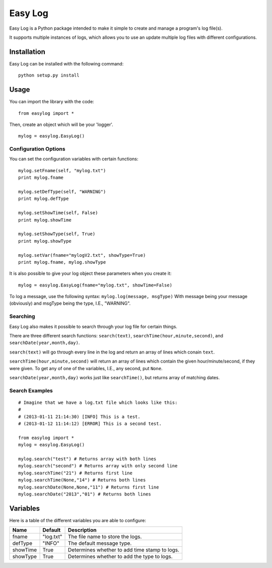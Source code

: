===========
Easy Log
===========

Easy Log is a Python package intended to make it simple to create and manage a program's log file(s). 

It supports multiple instances of logs, which allows you to use an update multiple log files with different configurations.

Installation
===========
Easy Log can be installed with the following command:

::

	python setup.py install

Usage
===========
You can import the library with the code:

::

	from easylog import *

Then, create an object which will be your 'logger'.

::

	mylog = easylog.EasyLog()

Configuration Options
---------------------
You can set the configuration variables with certain functions:

::

	mylog.setFname(self, "mylog.txt")
	print mylog.fname
	
	mylog.setDefType(self, "WARNING")
	print mylog.defType
	
	mylog.setShowTime(self, False)
	print mylog.showTime
	
	mylog.setShowType(self, True)
	print mylog.showType
	
	mylog.setVar(fname="mylogV2.txt", showType=True)
	print mylog.fname, mylog.showType
	

It is also possible to give your log object these parameters when you create it:

::

	mylog = easylog.EasyLog(fname="mylog.txt", showTime=False)


To log a message, use the following syntax: ``mylog.log(message, msgType)``
With message being your message (obviously) and msgType being the type, I.E., "WARNING".

Searching
---------
Easy Log also makes it possible to search through your log file for certain things.

There are three different search functions: ``search(text)``, ``searchTime(hour,minute,second)``, and ``searchDate(year,month,day)``.

``search(text)`` will go through every line in the log and return an array of lines which conain ``text``.

``searchTime(hour,minute,second)`` will return an array of lines which contain the given hour/minute/second, if they were
given. To get any of one of the variables, I.E., any second, put ``None``.

``searchDate(year,month,day)`` works just like ``searchTime()``, but returns array of matching dates.

Search Examples
---------------

::

	# Imagine that we have a log.txt file which looks like this:
	#
	# (2013-01-11 21:14:30) [INFO] This is a test.
	# (2013-01-12 11:14:12) [ERROR] This is a second test.
	
	from easylog import *
	mylog = easylog.EasyLog()
	
	mylog.search("test") # Returns array with both lines
	mylog.search("second") # Returns array with only second line
	mylog.searchTime("21") # Returns first line
	mylog.searchTime(None,"14") # Returns both lines
	mylog.searchDate(None,None,"11") # Returns first line
	mylog.searchDate("2013","01") # Returns both lines


Variables
===========

Here is a table of the different variables you are able to configure:

========  ===========  =============================================
  Name      Default                     Description
========  ===========  =============================================
fname     "log.txt"    The file name to store the logs.
defType   "INFO"       The default message type.
showTime  True         Determines whether to add time stamp to logs.
showType  True         Determines whether to add the type to logs.
========  ===========  =============================================